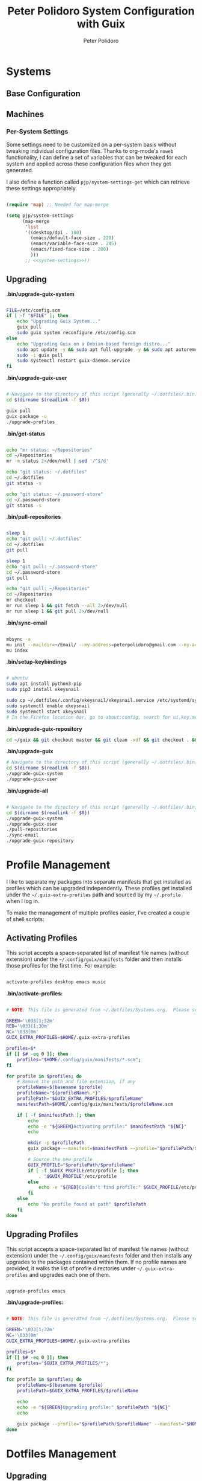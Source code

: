 #+title: Peter Polidoro System Configuration with Guix
#+AUTHOR: Peter Polidoro
#+EMAIL: peter@polidoro.io
#+PROPERTY: header-args    :tangle-mode (identity #o444)
#+PROPERTY: header-args:sh :tangle-mode (identity #o555)

* Systems

** Base Configuration

** Machines

*** Per-System Settings

Some settings need to be customized on a per-system basis without tweaking
individual configuration files. Thanks to org-mode's =noweb= functionality, I
can define a set of variables that can be tweaked for each system and applied
across these configuration files when they get generated.

I also define a function called =pjp/system-settings-get= which can retrieve
these settings appropriately.

#+begin_src emacs-lisp :tangle .emacs.d/per-system-settings.el :noweb yes

(require 'map) ;; Needed for map-merge

(setq pjp/system-settings
      (map-merge
       'list
       '((desktop/dpi . 180)
         (emacs/default-face-size . 220)
         (emacs/variable-face-size . 245)
         (emacs/fixed-face-size . 200)
         )))
       ;; <<system-settings>>))

#+end_src

** Upgrading

*.bin/upgrade-guix-system*

#+begin_src sh :tangle .bin/upgrade-guix-system :shebang #!/usr/bin/env bash

FILE=/etc/config.scm
if [ -f "$FILE" ]; then
    echo "Upgrading Guix System..."
    guix pull
    sudo guix system reconfigure /etc/config.scm
else
    echo "Upgrading Guix on a Debian-based foreign distro..."
    sudo apt update -y && sudo apt full-upgrade -y && sudo apt autoremove -y && sudo apt clean -y && sudo apt autoclean -y
    sudo -i guix pull
    sudo systemctl restart guix-daemon.service
fi

#+end_src

*.bin/upgrade-guix-user*

#+begin_src sh :tangle .bin/upgrade-guix-user :shebang #!/usr/bin/env bash

# Navigate to the directory of this script (generally ~/.dotfiles/.bin)
cd $(dirname $(readlink -f $0))

guix pull
guix package -u
./upgrade-profiles

#+end_src

*.bin/get-status*

#+begin_src sh :tangle .bin/get-status :shebang #!/usr/bin/env bash

echo "mr status: ~/Repositories"
cd ~/Repositories
mr -m status 2>/dev/null | sed '/^$/d'

echo "git status: ~/.dotfiles"
cd ~/.dotfiles
git status -s

echo "git status: ~/.password-store"
cd ~/.password-store
git status -s

#+end_src

*.bin/pull-repositories*

#+begin_src sh :tangle .bin/pull-repositories :shebang #!/usr/bin/env bash

sleep 1
echo "git pull: ~/.dotfiles"
cd ~/.dotfiles
git pull

sleep 1
echo "git pull: ~/.password-store"
cd ~/.password-store
git pull

echo "git pull: ~/Repositories"
cd ~/Repositories
mr checkout
mr run sleep 1 && git fetch --all 2>/dev/null
mr run sleep 1 && git pull 2>/dev/null

#+end_src

*.bin/sync-email*

#+begin_src sh :tangle .bin/sync-email :shebang #!/usr/bin/env bash

mbsync -a
mu init --maildir=~/Email/ --my-address=peterpolidoro@gmail.com --my-address=polidorop@janelia.hhmi.org --my-address=peter@polidoro.io
mu index

#+end_src

*.bin/setup-keybindings*

#+begin_src sh :tangle .bin/setup-keybindings :shebang #!/usr/bin/env bash

# ubuntu
sudo apt install python3-pip
sudo pip3 install xkeysnail

sudo cp ~/.dotfiles/.config/xkeysnail/xkeysnail.service /etc/systemd/system/
sudo systemctl enable xkeysnail
sudo systemctl start xkeysnail
# In the Firefox location bar, go to about:config, search for ui.key.menuAccessKeyFocuses, and set the Value to false.

#+end_src

*.bin/upgrade-guix-repository*

#+begin_src sh :tangle .bin/upgrade-guix-repository :shebang #!/usr/bin/env bash
cd ~/guix && git checkout master && git clean -xdf && git checkout . && git pull && guix shell -D guix --pure -- sh -c "./bootstrap && ./configure --localstatedir=/var && make -j$(nproc)"
#+end_src

*.bin/upgrade-guix*

#+begin_src sh :tangle .bin/upgrade-guix :shebang #!/usr/bin/env bash
# Navigate to the directory of this script (generally ~/.dotfiles/.bin)
cd $(dirname $(readlink -f $0))
./upgrade-guix-system
./upgrade-guix-user
#+end_src

*.bin/upgrade-all*

#+begin_src sh :tangle .bin/upgrade-all :shebang #!/usr/bin/env bash

# Navigate to the directory of this script (generally ~/.dotfiles/.bin)
cd $(dirname $(readlink -f $0))
./upgrade-guix-system
./upgrade-guix-user
./pull-repositories
./sync-email
./upgrade-guix-repository
#+end_src

* Profile Management

I like to separate my packages into separate manifests that get installed as
profiles which can be upgraded independently. These profiles get installed under
the =~/.guix-extra-profiles= path and sourced by my =~/.profile= when I log in.

To make the management of multiple profiles easier, I've created a couple of shell scripts:

** Activating Profiles

This script accepts a space-separated list of manifest file names (without extension) under the =~/.config/guix/manifests= folder and then installs those profiles for the first time.  For example:

#+begin_src sh

activate-profiles desktop emacs music

#+end_src

*.bin/activate-profiles:*

#+begin_src sh :tangle .bin/activate-profiles :shebang #!/bin/bash

# NOTE: This file is generated from ~/.dotfiles/Systems.org.  Please see commentary there.

GREEN='\033[1;32m'
RED='\033[1;30m'
NC='\033[0m'
GUIX_EXTRA_PROFILES=$HOME/.guix-extra-profiles

profiles=$*
if [[ $# -eq 0 ]]; then
    profiles="$HOME/.config/guix/manifests/*.scm";
fi

for profile in $profiles; do
    # Remove the path and file extension, if any
    profileName=$(basename $profile)
    profileName="${profileName%.*}"
    profilePath="$GUIX_EXTRA_PROFILES/$profileName"
    manifestPath=$HOME/.config/guix/manifests/$profileName.scm

    if [ -f $manifestPath ]; then
        echo
        echo -e "${GREEN}Activating profile:" $manifestPath "${NC}"
        echo

        mkdir -p $profilePath
        guix package --manifest=$manifestPath --profile="$profilePath/$profileName"

        # Source the new profile
        GUIX_PROFILE="$profilePath/$profileName"
        if [ -f $GUIX_PROFILE/etc/profile ]; then
            . "$GUIX_PROFILE"/etc/profile
        else
            echo -e "${RED}Couldn't find profile:" $GUIX_PROFILE/etc/profile "${NC}"
        fi
    else
        echo "No profile found at path" $profilePath
    fi
done

#+end_src

** Upgrading Profiles

This script accepts a space-separated list of manifest file names (without extension) under the =~/.config/guix/manifests= folder and then installs any upgrades to the packages contained within them.  If no profile names are provided, it walks the list of profile directories under =~/.guix-extra-profiles= and upgrades each one of them.

#+begin_src sh

upgrade-profiles emacs

#+end_src

*.bin/upgrade-profiles:*

#+begin_src sh :tangle .bin/upgrade-profiles :shebang #!/bin/bash

# NOTE: This file is generated from ~/.dotfiles/Systems.org.  Please see commentary there.

GREEN='\033[1;32m'
NC='\033[0m'
GUIX_EXTRA_PROFILES=$HOME/.guix-extra-profiles

profiles=$*
if [[ $# -eq 0 ]]; then
    profiles="$GUIX_EXTRA_PROFILES/*";
fi

for profile in $profiles; do
    profileName=$(basename $profile)
    profilePath=$GUIX_EXTRA_PROFILES/$profileName

    echo
    echo -e "${GREEN}Upgrading profile:" $profilePath "${NC}"
    echo

    guix package --profile="$profilePath/$profileName" --manifest="$HOME/.config/guix/manifests/$profileName.scm"
done

#+end_src

* Dotfiles Management

** Upgrading

Upgrading my dotfiles requires running a script in Emacs to loop over all of my literate configuration =.org= files and run =org-babel-tangle-file= to make sure all of my configuration files are up to date.

*.bin/upgrade-dotfiles*

#+begin_src sh :tangle .bin/upgrade-dotfiles :shebang #!/usr/bin/env bash

# Navigate to the directory of this script (generally ~/.dotfiles/.bin)
cd $(dirname $(readlink -f $0))
cd ..

# The heavy lifting is done by an Emacs script
emacs -Q --script ./.emacs.d/tangle-dotfiles.el

# Make sure any running Emacs instance gets upgraded settings
emacsclient -e '(load-file "~/.emacs.d/per-system-settings.el")' -a "echo 'Emacs is not currently running'"

# Upgrade configuration symlinks
make install

#+end_src

*.emacs.d/tangle-dotfiles.el*

#+begin_src emacs-lisp :tangle .emacs.d/tangle-dotfiles.el

(require 'org)
(load-file "~/.dotfiles/.emacs.d/lisp/pjp-settings.el")

;; Don't ask when evaluating code blocks
(setq org-confirm-babel-evaluate nil)

(let* ((dotfiles-path (expand-file-name "~/.dotfiles"))
	     (org-files (directory-files dotfiles-path nil "\\.org$")))

  (defun pjp/tangle-org-file (org-file)
    (message "\n\033[1;32mUpgrading %s\033[0m\n" org-file)
    (org-babel-tangle-file (expand-file-name org-file dotfiles-path)))

  ;; Tangle Systems.org first
  (pjp/tangle-org-file "Systems.org")

  (dolist (org-file org-files)
    (unless (member org-file '("README.org" "Systems.org"))
      (pjp/tangle-org-file org-file))))

#+end_src
